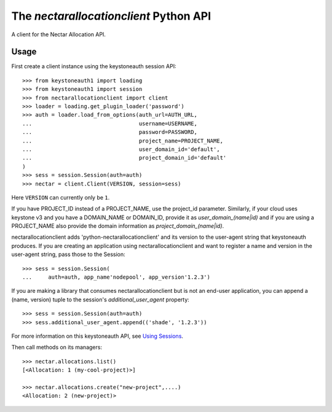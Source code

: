 ========================================
 The `nectarallocationclient` Python API
========================================

A client for the Nectar Allocation API.


Usage
-----

First create a client instance using the keystoneauth session API::

    >>> from keystoneauth1 import loading
    >>> from keystoneauth1 import session
    >>> from nectarallocationclient import client
    >>> loader = loading.get_plugin_loader('password')
    >>> auth = loader.load_from_options(auth_url=AUTH_URL,
    ...                                 username=USERNAME,
    ...                                 password=PASSWORD,
    ...                                 project_name=PROJECT_NAME,
    ...                                 user_domain_id='default',
    ...                                 project_domain_id='default'
    )
    >>> sess = session.Session(auth=auth)
    >>> nectar = client.Client(VERSION, session=sess)

Here ``VERSION`` can currently only be ``1``.

If you have PROJECT_ID instead of a PROJECT_NAME, use the project_id
parameter. Similarly, if your cloud uses keystone v3 and you have a DOMAIN_NAME
or DOMAIN_ID, provide it as `user_domain_(name|id)` and if you are using a
PROJECT_NAME also provide the domain information as `project_domain_(name|id)`.

nectarallocationclient adds 'python-nectarallocationclient' and its version to
the user-agent string that keystoneauth produces. If you are creating an
application using nectarallocationclient and want to register a name and
version in the user-agent string, pass those to the Session::

    >>> sess = session.Session(
    ...     auth=auth, app_name'nodepool', app_version'1.2.3')

If you are making a library that consumes nectarallocationclient but is not an
end-user application, you can append a (name, version) tuple to the session's
`additional_user_agent` property::

    >>> sess = session.Session(auth=auth)
    >>> sess.additional_user_agent.append(('shade', '1.2.3'))

For more information on this keystoneauth API, see `Using Sessions`_.

.. _Using Sessions: https://docs.openstack.org/keystoneauth/latest/using-sessions.html


Then call methods on its managers::

    >>> nectar.allocations.list()
    [<Allocation: 1 (my-cool-project)>]

    >>> nectar.allocations.create("new-project",....)
    <Allocation: 2 (new-project)>


